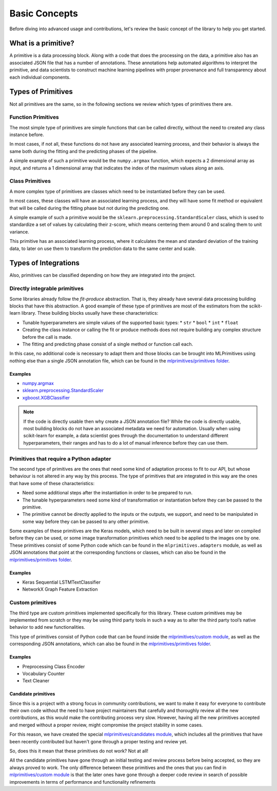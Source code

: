 .. _concepts:

Basic Concepts
==============

Before diving into advanced usage and contributions, let's review the basic concept of the
library to help you get started.

What is a primitive?
--------------------

A primitive is a data processing block. Along with a code that does the processing on the data,
a primitive also has an associated JSON file that has a number of annotations. These annotations
help automated algorithms to interpret the primitive, and data scientists to construct machine
learning pipelines with proper provenance and full transparency about each individual components.

Types of Primitives
-------------------

Not all primitives are the same, so in the following sections we review which types of
primitives there are.

Function Primitives
~~~~~~~~~~~~~~~~~~~

The most simple type of primitives are simple functions that can be called directly, without
the need to created any class instance before.

In most cases, if not all, these functions do not have any associated learning process, and their
behavior is always the same both during the fitting and the predicting phases of the pipeline.

A simple example of such a primitive would be the ``numpy.argmax`` function, which expects a 2
dimensional array as input, and returns a 1 dimensional array that indicates the index of
the maximum values along an axis.

Class Primitives
~~~~~~~~~~~~~~~~

A more complex type of primitives are classes which need to be instantiated before they can be
used.

In most cases, these classes will have an associated learning process, and they will have some
fit method or equivalent that will be called during the fitting phase but not during the
predicting one.

A simple example of such a primitive would be the ``sklearn.preprocessing.StandardScaler`` class,
which is used to standardize a set of values by calculating their z-score, which means centering
them around 0 and scaling them to unit variance.

This primitive has an associated learning process, where it calculates the mean and standard
deviation of the training data, to later on use them to transform the prediction data to the same
center and scale.

Types of Integrations
---------------------

Also, primitives can be classified depending on how they are integrated into the project.

Directly integrable primitives
~~~~~~~~~~~~~~~~~~~~~~~~~~~~~~

Some libraries already follow the `fit-produce` abstraction. That is, they already have several
data processing building blocks that have this abstraction. A good example of these type of
primitives are most of the estimators from the scikit-learn library. These building blocks usually
have these characteristics:

* Tunable hyperparameters are simple values of the supported basic types:
  * ``str``
  * ``bool``
  * ``int``
  * ``float``
* Creating the class instance or calling the fit or produce methods does not require building
  any complex structure before the call is made.
* The fitting and predicting phase consist of a single method or function call each.

In this case, no additional code is necessary to adapt them and those blocks can be brought into
MLPrimitives using nothing else than a single JSON annotation file, which can be found in the
`mlprimitives/primitives folder`_.

Examples
********

* `numpy.argmax`_
* `sklearn.preprocessing.StandardScaler`_
* `xgboost.XGBClassifier`_

.. note:: If the code is directly usable then why create a JSON annotation file? While the code is
          directly usable, most building blocks do not have an associated metadata we need for
          automation. Usually when using scikit-learn for example, a data scientist goes through
          the documentation to understand different hyperparameters, their ranges and has to do a
          lot of manual inference before they can use them.


Primitives that require a Python adapter
~~~~~~~~~~~~~~~~~~~~~~~~~~~~~~~~~~~~~~~~

The second type of primitives are the ones that need some kind of adaptation process to fit to our
API, but whose behaviour is not altered in any way by this process. The type of primitives that
are integrated in this way are the ones that have some of these characteristics:

* Need some additional steps after the instantiation in order to be prepared to run.
* The tunable hyperparameters need some kind of transformation or instantiation before they can be
  passed to the primitive.
* The primitive cannot be directly applied to the inputs or the outputs, we support, and need to
  be manipulated in some way before they can be passed to any other primitive.

Some examples of these primitives are the Keras models, which need to be built in several steps
and later on compiled before they can be used, or some image transformation primitives which need
to be applied to the images one by one. These primitives consist of some Python code which can be
found in the ``mlprimitives.adapters`` module, as well as JSON annotations that point at the
corresponding functions or classes, which can also be found in the `mlprimitives/primitives folder`_.

Examples
********

* Keras Sequential LSTMTextClassifier
* NetworkX Graph Feature Extraction


Custom primitives
~~~~~~~~~~~~~~~~~

The third type are custom primitives implemented specifically for this library. These custom
primitives may be implemented from scratch or they may be using third party tools in such a way
as to alter the third party tool’s native behavior to add new functionalities.

This type of primitives consist of Python code that can be found inside the `mlprimitives/custom module`_,
as well as the corresponding JSON annotations, which can also be found in the `mlprimitives/primitives folder`_.

Examples
********

* Preprocessing Class Encoder
* Vocabulary Counter
* Text Cleaner


Candidate primitives
********************

Since this is a project with a strong focus in community contributions, we want to make it easy
for everyone to contribute their own code without the need to have project maintainers that
carefully and thoroughly review all the new contributions, as this would make the contributing
process very slow. However, having all the new primitives accepted and merged without a proper
review, might compromise the project stability in some cases.

For this reason, we have created the special `mlprimitives/candidates module`_, which includes
all the primitives that have been recently contributed but haven't gone through a proper testing
and review yet.

So, does this it mean that these primitives do not work? Not at all!

All the candidate primitives have gone through an initial testing and review process before being
accepted, so they are always proved to work. The only difference between these primitives and
the ones that you can find in `mlprimitives/custom module`_ is that the later ones have gone
through a deeper code review in search of possible improvements in terms of performance and
functionality refinements


.. _mlprimitives/primitives folder: https://github.com/MLBazaar/MLPrimitives/blob/master/mlprimitives/primitives
.. _mlprimitives/custom module: https://github.com/MLBazaar/MLPrimitives/blob/master/mlprimitives/custom
.. _mlprimitives/candidates module: https://github.com/MLBazaar/MLPrimitives/blob/master/mlprimitives/candidates
.. _numpy.argmax: https://github.com/MLBazaar/MLPrimitives/blob/master/mlprimitives/primitives/numpy.argmax.json
.. _sklearn.preprocessing.StandardScaler: https://github.com/MLBazaar/MLPrimitives/blob/master/mlprimitives/primitives/sklearn.preprocessing.StandardScaler.json
.. _xgboost.XGBClassifier: https://github.com/MLBazaar/MLPrimitives/blob/master/mlprimitives/primitives/xgboost.XGBClassifier.json

